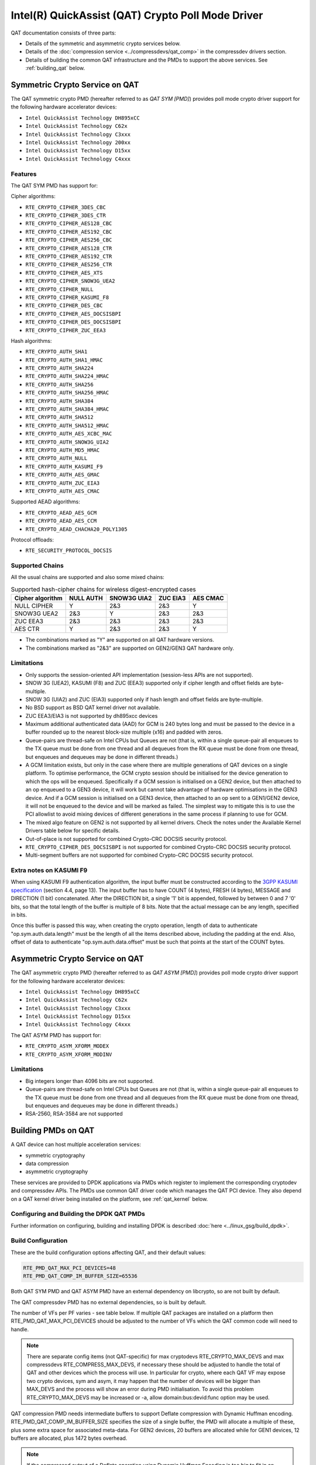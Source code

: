 ..  SPDX-License-Identifier: BSD-3-Clause
    Copyright(c) 2015-2019 Intel Corporation.

Intel(R) QuickAssist (QAT) Crypto Poll Mode Driver
==================================================

QAT documentation consists of three parts:

* Details of the symmetric and asymmetric crypto services below.
* Details of the :doc:`compression service <../compressdevs/qat_comp>`
  in the compressdev drivers section.
* Details of building the common QAT infrastructure and the PMDs to support the
  above services. See :ref:`building_qat` below.


Symmetric Crypto Service on QAT
-------------------------------

The QAT symmetric crypto PMD (hereafter referred to as `QAT SYM [PMD]`) provides
poll mode crypto driver support for the following hardware accelerator devices:

* ``Intel QuickAssist Technology DH895xCC``
* ``Intel QuickAssist Technology C62x``
* ``Intel QuickAssist Technology C3xxx``
* ``Intel QuickAssist Technology 200xx``
* ``Intel QuickAssist Technology D15xx``
* ``Intel QuickAssist Technology C4xxx``


Features
~~~~~~~~

The QAT SYM PMD has support for:

Cipher algorithms:

* ``RTE_CRYPTO_CIPHER_3DES_CBC``
* ``RTE_CRYPTO_CIPHER_3DES_CTR``
* ``RTE_CRYPTO_CIPHER_AES128_CBC``
* ``RTE_CRYPTO_CIPHER_AES192_CBC``
* ``RTE_CRYPTO_CIPHER_AES256_CBC``
* ``RTE_CRYPTO_CIPHER_AES128_CTR``
* ``RTE_CRYPTO_CIPHER_AES192_CTR``
* ``RTE_CRYPTO_CIPHER_AES256_CTR``
* ``RTE_CRYPTO_CIPHER_AES_XTS``
* ``RTE_CRYPTO_CIPHER_SNOW3G_UEA2``
* ``RTE_CRYPTO_CIPHER_NULL``
* ``RTE_CRYPTO_CIPHER_KASUMI_F8``
* ``RTE_CRYPTO_CIPHER_DES_CBC``
* ``RTE_CRYPTO_CIPHER_AES_DOCSISBPI``
* ``RTE_CRYPTO_CIPHER_DES_DOCSISBPI``
* ``RTE_CRYPTO_CIPHER_ZUC_EEA3``

Hash algorithms:

* ``RTE_CRYPTO_AUTH_SHA1``
* ``RTE_CRYPTO_AUTH_SHA1_HMAC``
* ``RTE_CRYPTO_AUTH_SHA224``
* ``RTE_CRYPTO_AUTH_SHA224_HMAC``
* ``RTE_CRYPTO_AUTH_SHA256``
* ``RTE_CRYPTO_AUTH_SHA256_HMAC``
* ``RTE_CRYPTO_AUTH_SHA384``
* ``RTE_CRYPTO_AUTH_SHA384_HMAC``
* ``RTE_CRYPTO_AUTH_SHA512``
* ``RTE_CRYPTO_AUTH_SHA512_HMAC``
* ``RTE_CRYPTO_AUTH_AES_XCBC_MAC``
* ``RTE_CRYPTO_AUTH_SNOW3G_UIA2``
* ``RTE_CRYPTO_AUTH_MD5_HMAC``
* ``RTE_CRYPTO_AUTH_NULL``
* ``RTE_CRYPTO_AUTH_KASUMI_F9``
* ``RTE_CRYPTO_AUTH_AES_GMAC``
* ``RTE_CRYPTO_AUTH_ZUC_EIA3``
* ``RTE_CRYPTO_AUTH_AES_CMAC``

Supported AEAD algorithms:

* ``RTE_CRYPTO_AEAD_AES_GCM``
* ``RTE_CRYPTO_AEAD_AES_CCM``
* ``RTE_CRYPTO_AEAD_CHACHA20_POLY1305``

Protocol offloads:

* ``RTE_SECURITY_PROTOCOL_DOCSIS``

Supported Chains
~~~~~~~~~~~~~~~~

All the usual chains are supported and also some mixed chains:

.. table:: Supported hash-cipher chains for wireless digest-encrypted cases

   +------------------+-----------+-------------+----------+----------+
   | Cipher algorithm | NULL AUTH | SNOW3G UIA2 | ZUC EIA3 | AES CMAC |
   +==================+===========+=============+==========+==========+
   | NULL CIPHER      | Y         | 2&3         | 2&3      | Y        |
   +------------------+-----------+-------------+----------+----------+
   | SNOW3G UEA2      | 2&3       | Y           | 2&3      | 2&3      |
   +------------------+-----------+-------------+----------+----------+
   | ZUC EEA3         | 2&3       | 2&3         | 2&3      | 2&3      |
   +------------------+-----------+-------------+----------+----------+
   | AES CTR          | Y         | 2&3         | 2&3      | Y        |
   +------------------+-----------+-------------+----------+----------+

* The combinations marked as "Y" are supported on all QAT hardware versions.
* The combinations marked as "2&3" are supported on GEN2/GEN3 QAT hardware only.


Limitations
~~~~~~~~~~~

* Only supports the session-oriented API implementation (session-less APIs are not supported).
* SNOW 3G (UEA2), KASUMI (F8) and ZUC (EEA3) supported only if cipher length and offset fields are byte-multiple.
* SNOW 3G (UIA2) and ZUC (EIA3) supported only if hash length and offset fields are byte-multiple.
* No BSD support as BSD QAT kernel driver not available.
* ZUC EEA3/EIA3 is not supported by dh895xcc devices
* Maximum additional authenticated data (AAD) for GCM is 240 bytes long and must be passed to the device in a buffer rounded up to the nearest block-size multiple (x16) and padded with zeros.
* Queue-pairs are thread-safe on Intel CPUs but Queues are not (that is, within a single
  queue-pair all enqueues to the TX queue must be done from one thread and all dequeues
  from the RX queue must be done from one thread, but enqueues and dequeues may be done
  in different threads.)
* A GCM limitation exists, but only in the case where there are multiple
  generations of QAT devices on a single platform.
  To optimise performance, the GCM crypto session should be initialised for the
  device generation to which the ops will be enqueued. Specifically if a GCM
  session is initialised on a GEN2 device, but then attached to an op enqueued
  to a GEN3 device, it will work but cannot take advantage of hardware
  optimisations in the GEN3 device. And if a GCM session is initialised on a
  GEN3 device, then attached to an op sent to a GEN1/GEN2 device, it will not be
  enqueued to the device and will be marked as failed. The simplest way to
  mitigate this is to use the PCI allowlist to avoid mixing devices of different
  generations in the same process if planning to use for GCM.
* The mixed algo feature on GEN2 is not supported by all kernel drivers. Check
  the notes under the Available Kernel Drivers table below for specific details.
* Out-of-place is not supported for combined Crypto-CRC DOCSIS security
  protocol.
* ``RTE_CRYPTO_CIPHER_DES_DOCSISBPI`` is not supported for combined Crypto-CRC
  DOCSIS security protocol.
* Multi-segment buffers are not supported for combined Crypto-CRC DOCSIS
  security protocol.

Extra notes on KASUMI F9
~~~~~~~~~~~~~~~~~~~~~~~~

When using KASUMI F9 authentication algorithm, the input buffer must be
constructed according to the
`3GPP KASUMI specification <http://cryptome.org/3gpp/35201-900.pdf>`_
(section 4.4, page 13). The input buffer has to have COUNT (4 bytes),
FRESH (4 bytes), MESSAGE and DIRECTION (1 bit) concatenated. After the DIRECTION
bit, a single '1' bit is appended, followed by between 0 and 7 '0' bits, so that
the total length of the buffer is multiple of 8 bits. Note that the actual
message can be any length, specified in bits.

Once this buffer is passed this way, when creating the crypto operation,
length of data to authenticate "op.sym.auth.data.length" must be the length
of all the items described above, including the padding at the end.
Also, offset of data to authenticate "op.sym.auth.data.offset"
must be such that points at the start of the COUNT bytes.

Asymmetric Crypto Service on QAT
--------------------------------

The QAT asymmetric crypto PMD (hereafter referred to as `QAT ASYM [PMD]`) provides
poll mode crypto driver support for the following hardware accelerator devices:

* ``Intel QuickAssist Technology DH895xCC``
* ``Intel QuickAssist Technology C62x``
* ``Intel QuickAssist Technology C3xxx``
* ``Intel QuickAssist Technology D15xx``
* ``Intel QuickAssist Technology C4xxx``

The QAT ASYM PMD has support for:

* ``RTE_CRYPTO_ASYM_XFORM_MODEX``
* ``RTE_CRYPTO_ASYM_XFORM_MODINV``

Limitations
~~~~~~~~~~~

* Big integers longer than 4096 bits are not supported.
* Queue-pairs are thread-safe on Intel CPUs but Queues are not (that is, within a single
  queue-pair all enqueues to the TX queue must be done from one thread and all dequeues
  from the RX queue must be done from one thread, but enqueues and dequeues may be done
  in different threads.)
* RSA-2560, RSA-3584 are not supported

.. _building_qat:

Building PMDs on QAT
--------------------

A QAT device can host multiple acceleration services:

* symmetric cryptography
* data compression
* asymmetric cryptography

These services are provided to DPDK applications via PMDs which register to
implement the corresponding cryptodev and compressdev APIs. The PMDs use
common QAT driver code which manages the QAT PCI device. They also depend on a
QAT kernel driver being installed on the platform, see :ref:`qat_kernel` below.


Configuring and Building the DPDK QAT PMDs
~~~~~~~~~~~~~~~~~~~~~~~~~~~~~~~~~~~~~~~~~~


Further information on configuring, building and installing DPDK is described
:doc:`here <../linux_gsg/build_dpdk>`.

.. _building_qat_config:

Build Configuration
~~~~~~~~~~~~~~~~~~~

These are the build configuration options affecting QAT, and their default values:

.. code-block:: console

	RTE_PMD_QAT_MAX_PCI_DEVICES=48
	RTE_PMD_QAT_COMP_IM_BUFFER_SIZE=65536

Both QAT SYM PMD and QAT ASYM PMD have an external dependency on libcrypto, so are not
built by default.

The QAT compressdev PMD has no external dependencies, so is built by default.

The number of VFs per PF varies - see table below. If multiple QAT packages are
installed on a platform then RTE_PMD_QAT_MAX_PCI_DEVICES should be
adjusted to the number of VFs which the QAT common code will need to handle.

.. Note::

        There are separate config items (not QAT-specific) for max cryptodevs
        RTE_CRYPTO_MAX_DEVS and max compressdevs RTE_COMPRESS_MAX_DEVS,
        if necessary these should be adjusted to handle the total of QAT and other
        devices which the process will use. In particular for crypto, where each
        QAT VF may expose two crypto devices, sym and asym, it may happen that the
        number of devices will be bigger than MAX_DEVS and the process will show an error
        during PMD initialisation. To avoid this problem RTE_CRYPTO_MAX_DEVS may be
        increased or -a, allow domain:bus:devid:func option may be used.


QAT compression PMD needs intermediate buffers to support Deflate compression
with Dynamic Huffman encoding. RTE_PMD_QAT_COMP_IM_BUFFER_SIZE
specifies the size of a single buffer, the PMD will allocate a multiple of these,
plus some extra space for associated meta-data. For GEN2 devices, 20 buffers are
allocated while for GEN1 devices, 12 buffers are allocated, plus 1472 bytes overhead.

.. Note::

	If the compressed output of a Deflate operation using Dynamic Huffman
	Encoding is too big to fit in an intermediate buffer, then the
	operation will be split into smaller operations and their results will
	be merged afterwards.
	This is not possible if any checksum calculation was requested - in such
	case the code falls back to fixed compression.
	To avoid this less performant case, applications should configure
	the intermediate buffer size to be larger than the expected input data size
	(compressed output size is usually unknown, so the only option is to make
	larger than the input size).


Running QAT PMD with minimum threshold for burst size
~~~~~~~~~~~~~~~~~~~~~~~~~~~~~~~~~~~~~~~~~~~~~~~~~~~~~

If only a small number or packets can be enqueued. Each enqueue causes an expensive MMIO write.
These MMIO write occurrences can be optimised by setting any of the following parameters:

- qat_sym_enq_threshold
- qat_asym_enq_threshold
- qat_comp_enq_threshold

When any of these parameters is set rte_cryptodev_enqueue_burst function will
return 0 (thereby avoiding an MMIO) if the device is congested and number of packets
possible to enqueue is smaller.
To use this feature the user must set the parameter on process start as a device additional parameter::

  -a 03:01.1,qat_sym_enq_threshold=32,qat_comp_enq_threshold=16

All parameters can be used with the same device regardless of order. Parameters are separated
by comma. When the same parameter is used more than once first occurrence of the parameter
is used.
Maximum threshold that can be set is 32.


Device and driver naming
~~~~~~~~~~~~~~~~~~~~~~~~

* The qat cryptodev symmetric crypto driver name is "crypto_qat".
* The qat cryptodev asymmetric crypto driver name is "crypto_qat_asym".

The "rte_cryptodev_devices_get()" returns the devices exposed by either of these drivers.

* Each qat sym crypto device has a unique name, in format
  "<pci bdf>_<service>", e.g. "0000:41:01.0_qat_sym".
* Each qat asym crypto device has a unique name, in format
  "<pci bdf>_<service>", e.g. "0000:41:01.0_qat_asym".
  This name can be passed to "rte_cryptodev_get_dev_id()" to get the device_id.

.. Note::

	The cryptodev driver name is passed to the dpdk-test-crypto-perf tool in the "-devtype" parameter.

	The qat crypto device name is in the format of the worker parameter passed to the crypto scheduler.

* The qat compressdev driver name is "compress_qat".
  The rte_compressdev_devices_get() returns the devices exposed by this driver.

* Each qat compression device has a unique name, in format
  <pci bdf>_<service>, e.g. "0000:41:01.0_qat_comp".
  This name can be passed to rte_compressdev_get_dev_id() to get the device_id.

.. _qat_kernel:

Dependency on the QAT kernel driver
~~~~~~~~~~~~~~~~~~~~~~~~~~~~~~~~~~~

To use QAT an SRIOV-enabled QAT kernel driver is required. The VF
devices created and initialised by this driver will be used by the QAT PMDs.

Instructions for installation are below, but first an explanation of the
relationships between the PF/VF devices and the PMDs visible to
DPDK applications.

Each QuickAssist PF device exposes a number of VF devices. Each VF device can
enable one symmetric cryptodev PMD and/or one asymmetric cryptodev PMD and/or
one compressdev PMD.
These QAT PMDs share the same underlying device and pci-mgmt code, but are
enumerated independently on their respective APIs and appear as independent
devices to applications.

.. Note::

   Each VF can only be used by one DPDK process. It is not possible to share
   the same VF across multiple processes, even if these processes are using
   different acceleration services.

   Conversely one DPDK process can use one or more QAT VFs and can expose both
   cryptodev and compressdev instances on each of those VFs.


Available kernel drivers
~~~~~~~~~~~~~~~~~~~~~~~~

Kernel drivers for each device for each service are listed in the following table. (Scroll right
to see the full table)


.. _table_qat_pmds_drivers:

.. table:: QAT device generations, devices and drivers

   +-----+-----+-----+-----+----------+---------------+---------------+------------+--------+------+--------+--------+
   | S   | A   | C   | Gen | Device   | Driver/ver    | Kernel Module | Pci Driver | PF Did | #PFs | VF Did | VFs/PF |
   +=====+=====+=====+=====+==========+===============+===============+============+========+======+========+========+
   | Yes | No  | No  | 1   | DH895xCC | linux/4.4+    | qat_dh895xcc  | dh895xcc   | 435    | 1    | 443    | 32     |
   +-----+-----+-----+-----+----------+---------------+---------------+------------+--------+------+--------+--------+
   | Yes | Yes | No  | "   | "        | 01.org/4.2.0+ | "             | "          | "      | "    | "      | "      |
   +-----+-----+-----+-----+----------+---------------+---------------+------------+--------+------+--------+--------+
   | Yes | Yes | Yes | "   | "        | 01.org/4.3.0+ | "             | "          | "      | "    | "      | "      |
   +-----+-----+-----+-----+----------+---------------+---------------+------------+--------+------+--------+--------+
   | Yes | No  | No  | 2   | C62x     | linux/4.5+    | qat_c62x      | c6xx       | 37c8   | 3    | 37c9   | 16     |
   +-----+-----+-----+-----+----------+---------------+---------------+------------+--------+------+--------+--------+
   | Yes | Yes | Yes | "   | "        | 01.org/4.2.0+ | "             | "          | "      | "    | "      | "      |
   +-----+-----+-----+-----+----------+---------------+---------------+------------+--------+------+--------+--------+
   | Yes | No  | No  | 2   | C3xxx    | linux/4.5+    | qat_c3xxx     | c3xxx      | 19e2   | 1    | 19e3   | 16     |
   +-----+-----+-----+-----+----------+---------------+---------------+------------+--------+------+--------+--------+
   | Yes | Yes | Yes | "   | "        | 01.org/4.2.0+ | "             | "          | "      | "    | "      | "      |
   +-----+-----+-----+-----+----------+---------------+---------------+------------+--------+------+--------+--------+
   | Yes | No  | No  | 2   | 200xx    | p             | qat_200xx     | 200xx      | 18ee   | 1    | 18ef   | 16     |
   +-----+-----+-----+-----+----------+---------------+---------------+------------+--------+------+--------+--------+
   | Yes | No  | No  | 2   | D15xx    | 01.org/4.2.0+ | qat_d15xx     | d15xx      | 6f54   | 1    | 6f55   | 16     |
   +-----+-----+-----+-----+----------+---------------+---------------+------------+--------+------+--------+--------+
   | Yes | No  | No  | 3   | C4xxx    | p             | qat_c4xxx     | c4xxx      | 18a0   | 1    | 18a1   | 128    |
   +-----+-----+-----+-----+----------+---------------+---------------+------------+--------+------+--------+--------+

* Note: Symmetric mixed crypto algorithms feature on Gen 2 works only with 01.org driver version 4.9.0+

The first 3 columns indicate the service:

* S = Symmetric crypto service (via cryptodev API)
* A = Asymmetric crypto service  (via cryptodev API)
* C = Compression service (via compressdev API)

The ``Driver`` column indicates either the Linux kernel version in which
support for this device was introduced or a driver available on Intel's 01.org
website. There are both linux in-tree and 01.org kernel drivers available for some
devices. p = release pending.

If you are running on a kernel which includes a driver for your device, see
`Installation using kernel.org driver`_ below. Otherwise see
`Installation using 01.org QAT driver`_.


Installation using kernel.org driver
~~~~~~~~~~~~~~~~~~~~~~~~~~~~~~~~~~~~

The examples below are based on the C62x device, if you have a different device
use the corresponding values in the above table.

In BIOS ensure that SRIOV is enabled and either:

* Disable VT-d or
* Enable VT-d and set ``"intel_iommu=on iommu=pt"`` in the grub file.

Check that the QAT driver is loaded on your system, by executing::

    lsmod | grep qa

You should see the kernel module for your device listed, e.g.::

    qat_c62x               5626  0
    intel_qat              82336  1 qat_c62x

Next, you need to expose the Virtual Functions (VFs) using the sysfs file system.

First find the BDFs (Bus-Device-Function) of the physical functions (PFs) of
your device, e.g.::

    lspci -d:37c8

You should see output similar to::

    1a:00.0 Co-processor: Intel Corporation Device 37c8
    3d:00.0 Co-processor: Intel Corporation Device 37c8
    3f:00.0 Co-processor: Intel Corporation Device 37c8

Enable the VFs for each PF by echoing the number of VFs per PF to the pci driver::

     echo 16 > /sys/bus/pci/drivers/c6xx/0000:1a:00.0/sriov_numvfs
     echo 16 > /sys/bus/pci/drivers/c6xx/0000:3d:00.0/sriov_numvfs
     echo 16 > /sys/bus/pci/drivers/c6xx/0000:3f:00.0/sriov_numvfs

Check that the VFs are available for use. For example ``lspci -d:37c9`` should
list 48 VF devices available for a ``C62x`` device.

To complete the installation follow the instructions in
`Binding the available VFs to the vfio-pci driver`_.

.. Note::

   If the QAT kernel modules are not loaded and you see an error like ``Failed
   to load MMP firmware qat_895xcc_mmp.bin`` in kernel logs, this may be as a
   result of not using a distribution, but just updating the kernel directly.

   Download firmware from the `kernel firmware repo
   <http://git.kernel.org/cgit/linux/kernel/git/firmware/linux-firmware.git/tree/>`_.

   Copy qat binaries to ``/lib/firmware``::

      cp qat_895xcc.bin /lib/firmware
      cp qat_895xcc_mmp.bin /lib/firmware

   Change to your linux source root directory and start the qat kernel modules::

      insmod ./drivers/crypto/qat/qat_common/intel_qat.ko
      insmod ./drivers/crypto/qat/qat_dh895xcc/qat_dh895xcc.ko

.. Note::

   If you see the following warning in ``/var/log/messages`` it can be ignored:
   ``IOMMU should be enabled for SR-IOV to work correctly``.


Installation using 01.org QAT driver
~~~~~~~~~~~~~~~~~~~~~~~~~~~~~~~~~~~~

Download the latest QuickAssist Technology Driver from `01.org
<https://01.org/packet-processing/intel%C2%AE-quickassist-technology-drivers-and-patches>`_.
Consult the *Getting Started Guide* at the same URL for further information.

The steps below assume you are:

* Building on a platform with one ``C62x`` device.
* Using package ``qat1.7.l.4.2.0-000xx.tar.gz``.
* On Fedora26 kernel ``4.11.11-300.fc26.x86_64``.

In the BIOS ensure that SRIOV is enabled and VT-d is disabled.

Uninstall any existing QAT driver, for example by running:

* ``./installer.sh uninstall`` in the directory where originally installed.


Build and install the SRIOV-enabled QAT driver::

    mkdir /QAT
    cd /QAT

    # Copy the package to this location and unpack
    tar zxof qat1.7.l.4.2.0-000xx.tar.gz

    ./configure --enable-icp-sriov=host
    make install

You can use ``cat /sys/kernel/debug/qat<your device type and bdf>/version/fw`` to confirm the driver is correctly installed and is using firmware version 4.2.0.
You can use ``lspci -d:37c9`` to confirm the presence of the 16 VF devices available per ``C62x`` PF.

Confirm the driver is correctly installed and is using firmware version 4.2.0::

    cat /sys/kernel/debug/qat<your device type and bdf>/version/fw


Confirm the presence of 48 VF devices - 16 per PF::

    lspci -d:37c9


To complete the installation - follow instructions in
`Binding the available VFs to the vfio-pci driver`_.

.. Note::

   If using a later kernel and the build fails with an error relating to
   ``strict_stroul`` not being available apply the following patch:

   .. code-block:: diff

      /QAT/QAT1.6/quickassist/utilities/downloader/Target_CoreLibs/uclo/include/linux/uclo_platform.h
      + #if LINUX_VERSION_CODE >= KERNEL_VERSION(3,18,5)
      + #define STR_TO_64(str, base, num, endPtr) {endPtr=NULL; if (kstrtoul((str), (base), (num))) printk("Error strtoull convert %s\n", str); }
      + #else
      #if LINUX_VERSION_CODE >= KERNEL_VERSION(2,6,38)
      #define STR_TO_64(str, base, num, endPtr) {endPtr=NULL; if (strict_strtoull((str), (base), (num))) printk("Error strtoull convert %s\n", str); }
      #else
      #if LINUX_VERSION_CODE >= KERNEL_VERSION(2,6,25)
      #define STR_TO_64(str, base, num, endPtr) {endPtr=NULL; strict_strtoll((str), (base), (num));}
      #else
      #define STR_TO_64(str, base, num, endPtr)                                 \
           do {                                                               \
                 if (str[0] == '-')                                           \
                 {                                                            \
                      *(num) = -(simple_strtoull((str+1), &(endPtr), (base))); \
                 }else {                                                      \
                      *(num) = simple_strtoull((str), &(endPtr), (base));      \
                 }                                                            \
           } while(0)
      + #endif
      #endif
      #endif


.. Note::

   If the build fails due to missing header files you may need to do following::

      sudo yum install zlib-devel
      sudo yum install openssl-devel
      sudo yum install libudev-devel

.. Note::

   If the build or install fails due to mismatching kernel sources you may need to do the following::

      sudo yum install kernel-headers-`uname -r`
      sudo yum install kernel-src-`uname -r`
      sudo yum install kernel-devel-`uname -r`


Binding the available VFs to the vfio-pci driver
~~~~~~~~~~~~~~~~~~~~~~~~~~~~~~~~~~~~~~~~~~~~~~~~

Note:

* Please note that due to security issues, the usage of older DPDK igb_uio
  driver is not recommended. This document shows how to use the more secure
  vfio-pci driver.
* If QAT fails to bind to vfio-pci on Linux kernel 5.9+, please see the
  QATE-39220 and QATE-7495 issues in
  `01.org doc <https://01.org/sites/default/files/downloads/336211-015-qatsoftwareforlinux-rn-hwv1.7-final.pdf>`_
  which details the constraint about trusted guests and add `disable_denylist=1`
  to the vfio-pci params to use QAT. See also `this patch description <https://lkml.org/lkml/2020/7/23/1155>`_.

Unbind the VFs from the stock driver so they can be bound to the vfio-pci driver.

For an Intel(R) QuickAssist Technology DH895xCC device
^^^^^^^^^^^^^^^^^^^^^^^^^^^^^^^^^^^^^^^^^^^^^^^^^^^^^^

The unbind command below assumes ``BDFs`` of ``03:01.00-03:04.07``, if your
VFs are different adjust the unbind command below::

    cd to the top-level DPDK directory
    for device in $(seq 1 4); do \
        for fn in $(seq 0 7); do \
            usertools/dpdk-devbind.py -u 0000:03:0${device}.${fn}; \
        done; \
    done

For an Intel(R) QuickAssist Technology C62x device
^^^^^^^^^^^^^^^^^^^^^^^^^^^^^^^^^^^^^^^^^^^^^^^^^^

The unbind command below assumes ``BDFs`` of ``1a:01.00-1a:02.07``,
``3d:01.00-3d:02.07`` and ``3f:01.00-3f:02.07``, if your VFs are different
adjust the unbind command below::

    cd to the top-level DPDK directory
    for device in $(seq 1 2); do \
        for fn in $(seq 0 7); do \
            usertools/dpdk-devbind.py -u 0000:1a:0${device}.${fn}; \
            usertools/dpdk-devbind.py -u 0000:3d:0${device}.${fn}; \
            usertools/dpdk-devbind.py -u 0000:3f:0${device}.${fn}; \
        done; \
    done

For Intel(R) QuickAssist Technology C3xxx or 200xx or D15xx device
^^^^^^^^^^^^^^^^^^^^^^^^^^^^^^^^^^^^^^^^^^^^^^^^^^^^^^^^^^^^^^^^^^

The unbind command below assumes ``BDFs`` of ``01:01.00-01:02.07``, if your
VFs are different adjust the unbind command below::

    cd to the top-level DPDK directory
    for device in $(seq 1 2); do \
        for fn in $(seq 0 7); do \
            usertools/dpdk-devbind.py -u 0000:01:0${device}.${fn}; \
        done; \
    done

Bind to the vfio-pci driver
^^^^^^^^^^^^^^^^^^^^^^^^^^^

Load the vfio-pci driver, bind the VF PCI Device id to it using the
``dpdk-devbind.py`` script then use the ``--status`` option
to confirm the VF devices are now in use by vfio-pci kernel driver,
e.g. for the C62x device::

    cd to the top-level DPDK directory
    modprobe vfio-pci
    usertools/dpdk-devbind.py -b vfio-pci 0000:03:01.1
    usertools/dpdk-devbind.py --status

Use ``modprobe vfio-pci disable_denylist=1`` from kernel 5.9 onwards.
See note in the section `Binding the available VFs to the vfio-pci driver`_
above.

Testing
~~~~~~~

QAT SYM crypto PMD can be tested by running the test application::

    cd ./<build_dir>/app/test
    ./dpdk-test -l1 -n1 -a <your qat bdf>
    RTE>>cryptodev_qat_autotest

QAT ASYM crypto PMD can be tested by running the test application::

    cd ./<build_dir>/app/test
    ./dpdk-test -l1 -n1 -a <your qat bdf>
    RTE>>cryptodev_qat_asym_autotest

QAT compression PMD can be tested by running the test application::

    cd ./<build_dir>/app/test
    ./dpdk-test -l1 -n1 -a <your qat bdf>
    RTE>>compressdev_autotest


Debugging
~~~~~~~~~

There are 2 sets of trace available via the dynamic logging feature:

* pmd.qat_dp exposes trace on the data-path.
* pmd.qat_general exposes all other trace.

pmd.qat exposes both sets of traces.
They can be enabled using the log-level option (where 8=maximum log level) on
the process cmdline, e.g. using any of the following::

    --log-level="pmd.qat_general,8"
    --log-level="pmd.qat_dp,8"
    --log-level="pmd.qat,8"

.. Note::

    The global RTE_LOG_DP_LEVEL overrides data-path trace so must be set to
    RTE_LOG_DEBUG to see all the trace. This variable is in config/rte_config.h
    for meson build.
    Also the dynamic global log level overrides both sets of trace, so e.g. no
    QAT trace would display in this case::

	--log-level="7" --log-level="pmd.qat_general,8"

